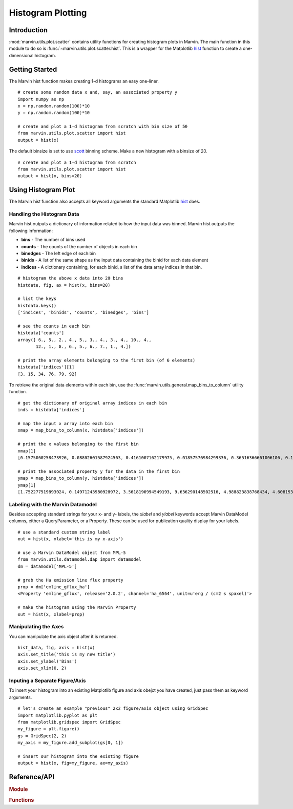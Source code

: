 .. _marvin-utils-plot-hist:

Histogram Plotting
==================

.. _marvin-utils-plot-hist-intro:

Introduction
------------
:mod:`marvin.utils.plot.scatter` contains utility functions for creating histogram plots in Marvin.  The main function in this module to do so is :func:`~marvin.utils.plot.scatter.hist`.  This is a wrapper for the Matplotlib `hist <https://matplotlib.org/api/pyplot_api.html?highlight=hist#matplotlib.pyplot.hist>`_ function to create a one-dimensional histogram.

.. _marvin-utils-plot-hist-getting-started:

Getting Started
---------------

The Marvin hist function makes creating 1-d histograms an easy one-liner.

::

    # create some random data x and, say, an associated property y
    import numpy as np
    x = np.random.random(100)*10
    y = np.random.random(100)*10

    # create and plot a 1-d histogram from scratch with bin size of 50
    from marvin.utils.plot.scatter import hist
    output = hist(x)

The default binsize is set to use `scott <http://docs.astropy.org/en/stable/visualization/histogram.html>`_ binning scheme.  Make a new histogram with a binsize of 20.

::

    # create and plot a 1-d histogram from scratch
    from marvin.utils.plot.scatter import hist
    output = hist(x, bins=20)

.. image:: ../_static/hist_example.png

.. _marvin-utils-plot-hist-using:

Using Histogram Plot
--------------------

The Marvin hist function also accepts all keyword arguments the standard Matplotlib `hist <https://matplotlib.org/api/pyplot_api.html?highlight=hist#matplotlib.pyplot.hist>`_ does.

Handling the Histogram Data
^^^^^^^^^^^^^^^^^^^^^^^^^^^

Marvin hist outputs a dictionary of information related to how the input data was binned.  Marvin hist outputs the following information:

* **bins** - The number of bins used
* **counts** - The counts of the number of objects in each bin
* **binedges** - The left edge of each bin
* **binids** - A list of the same shape as the input data containing the binid for each data element
* **indices** - A dictionary containing, for each binid, a list of the data array indices in that bin.

::

    # histogram the above x data into 20 bins
    histdata, fig, ax = hist(x, bins=20)

    # list the keys
    histdata.keys()
    ['indices', 'binids', 'counts', 'binedges', 'bins']

    # see the counts in each bin
    histdata['counts']
    array([ 6., 5., 2., 4., 5., 3., 4., 3., 4., 10., 4.,
           12., 1., 8., 6., 5., 6., 7., 1., 4.])

    # print the array elements belonging to the first bin (of 6 elements)
    histdata['indices'][1]
    [3, 15, 34, 76, 79, 92]

To retrieve the original data elements within each bin, use the :func:`marvin.utils.general.map_bins_to_column` utility function.

::

    # get the dictionary of original array indices in each bin
    inds = histdata['indices']

    # map the input x array into each bin
    xmap = map_bins_to_column(x, histdata['indices'])

    # print the x values belonging to the first bin
    xmap[1]
    [0.1575060258473926, 0.08802601587924563, 0.4161007162179975, 0.01857576984299336, 0.36516366661006106, 0.1930399242480796]

    # print the associated property y for the data in the first bin
    ymap = map_bins_to_column(y, histdata['indices'])
    ymap[1]
    [1.752277519893024, 0.14971243980928972, 3.5618190994549193, 9.636290148502516, 4.988823838768434, 4.608193194229566]

Labeling with the Marvin Datamodel
^^^^^^^^^^^^^^^^^^^^^^^^^^^^^^^^^^

Besides accepting standard strings for your x- and y- labels, the `xlabel` and `ylabel` keywords accept Marvin DataModel columns, either a QueryParameter, or a Property. These can be used for publication quality display for your labels.

::

    # use a standard custom string label
    out = hist(x, xlabel='this is my x-axis')

    # use a Marvin DataModel object from MPL-5
    from marvin.utils.datamodel.dap import datamodel
    dm = datamodel['MPL-5']

    # grab the Ha emission line flux property
    prop = dm['emline_gflux_ha']
    <Property 'emline_gflux', release='2.0.2', channel='ha_6564', unit=u'erg / (cm2 s spaxel)'>

    # make the histogram using the Marvin Property
    out = hist(x, xlabel=prop)

Manipulating the Axes
^^^^^^^^^^^^^^^^^^^^^

You can manipulate the axis object after it is returned.

::

    hist_data, fig, axis = hist(x)
    axis.set_title('this is my new title')
    axis.set_ylabel('Bins')
    axis.set_xlim(0, 2)


Inputing a Separate Figure/Axis
^^^^^^^^^^^^^^^^^^^^^^^^^^^^^^^

To insert your histogram into an existing Matplotlib figure and axis obejct you have created, just pass them as keyword arguments.

::

    # let's create an example "previous" 2x2 figure/axis object using GridSpec
    import matplotlib.pyplot as plt
    from matplotlib.gridspec import GridSpec
    my_figure = plt.figure()
    gs = GridSpec(2, 2)
    my_axis = my_figure.add_subplot(gs[0, 1])

    # insert our histogram into the existing figure
    output = hist(x, fig=my_figure, ax=my_axis)


Reference/API
-------------

.. rubric:: Module

.. autosummary:: marvin.utils.plot.scatter

.. rubric:: Functions

.. autosummary::

    marvin.utils.plot.scatter.hist
    marvin.utils.plot.scatter.compute_stats
